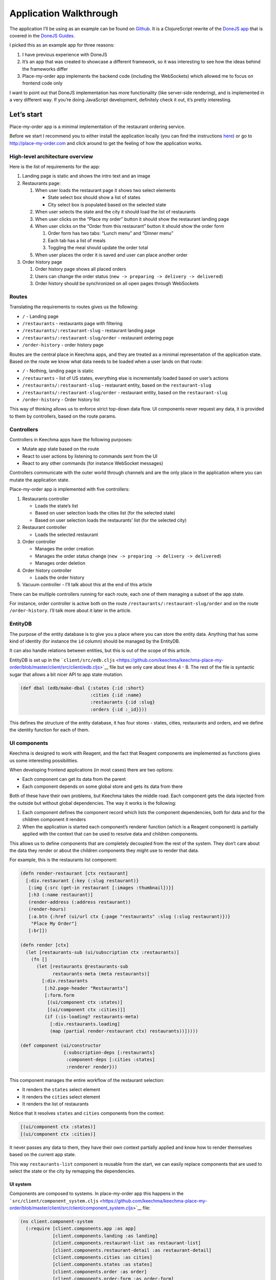 Application Walkthrough
=======================

The application I’ll be using as an example can be found on
`Github <http://github.com/keechma/keechma-place-my-order>`__. It is a
ClojureScript rewrite of the `DoneJS app <http://place-my-order.com>`__
that is covered in the `DoneJS
Guides <http://donejs.com/place-my-order.html>`__.

I picked this as an example app for three reasons:

1. I have previous experience with DoneJS
2. It’s an app that was created to showcase a different framework, so it
   was interesting to see how the ideas behind the frameworks differ
3. Place-my-order app implements the backend code (including the
   WebSockets) which allowed me to focus on frontend code only

I want to point out that DoneJS implementation has more functionality
(like server-side rendering), and is implemented in a very different
way. If you’re doing JavaScript development, definitely check it out,
it’s pretty interesting.

Let’s start
-----------

Place-my-order app is a minimal implementation of the restaurant
ordering service.

Before we start I recommend you to either install the application
locally (you can find the instructions
`here <https://github.com/keechma/keechma-place-my-order>`__) or go to
http://place-my-order.com and click around to get the feeling of how the
application works.

High-level architecture overview
~~~~~~~~~~~~~~~~~~~~~~~~~~~~~~~~

Here is the list of requirements for the app:

1. Landing page is static and shows the intro text and an image
2. Restaurants page:

   1. When user loads the restaurant page it shows two select elements

      -  State select box should show a list of states
      -  City select box is populated based on the selected state

   2. When user selects the state and the city it should load the list
      of restaurants
   3. When user clicks on the “Place my order” button it should show the
      restaurant landing page
   4. When user clicks on the “Order from this restaurant” button it
      should show the order form

      1. Order form has two tabs: “Lunch menu” and “Dinner menu”
      2. Each tab has a list of meals
      3. Toggling the meal should update the order total

   5. When user places the order it is saved and user can place another
      order

3. Order history page

   1. Order history page shows all placed orders
   2. Users can change the order status
      (``new -> preparing -> delivery -> delivered``)
   3. Order history should be synchronized on all open pages through
      WebSockets

Routes
~~~~~~

Translating the requirements to routes gives us the following:

-  ``/`` - Landing page
-  ``/restaurants`` - restaurants page with filtering
-  ``/restaurants/:restaurant-slug`` - restaurant landing page
-  ``/restaurants/:restaurant-slug/order`` - restaurant ordering page
-  ``/order-history`` - order history page

Routes are the central place in Keechma apps, and they are treated as a
minimal representation of the application state. Based on the route we
know what data needs to be loaded when a user lands on that route:

-  ``/`` - Nothing, landing page is static
-  ``/restaurants`` - list of US states, everything else is
   incrementally loaded based on user’s actions
-  ``/restaurants/:restaurant-slug`` - restaurant entity, based on the
   ``restaurant-slug``
-  ``/restaurants/:restaurant-slug/order`` - restaurant entity, based on
   the ``restaurant-slug``
-  ``/order-history`` - Order history list

This way of thinking allows us to enforce strict top-down data flow. UI
components never request any data, it is provided to them by
controllers, based on the route params.

Controllers
~~~~~~~~~~~

Controllers in Keechma apps have the following purposes:

-  Mutate app state based on the route
-  React to user actions by listening to commands sent from the UI
-  React to any other commands (for instance WebSocket messages)

Controllers communicate with the outer world through channels and are
the only place in the application where you can mutate the application
state.

Place-my-order app is implemented with five controllers:

1. Restaurants controller

   -  Loads the state’s list
   -  Based on user selection loads the cities list (for the selected
      state)
   -  Based on user selection loads the restaurants’ list (for the
      selected city)

2. Restaurant controller

   -  Loads the selected restaurant

3. Order controller

   -  Manages the order creation
   -  Manages the order status change
      (``new -> preparing -> delivery -> delivered``)
   -  Manages order deletion

4. Order history controller

   -  Loads the order history

5. Vacuum controller - I’ll talk about this at the end of this article

There can be multiple controllers running for each route, each one of
them managing a subset of the app state.

For instance, order controller is active both on the route
``/restaurants/:restaurant-slug/order`` and on the route
``/order-history``. I’ll talk more about it later in the article.

EntityDB
~~~~~~~~

The purpose of the entity database is to give you a place where you can
store the entity data. Anything that has some kind of identity (for
instance the ``id`` column) should be managed by the EntityDB.

It can also handle relations between entities, but this is out of the
scope of this article.

EntityDB is set up in the
```client/src/edb.cljs`` <https://github.com/keechma/keechma-place-my-order/blob/master/client/src/client/edb.cljs>`__
file but we only care about lines 4 - 8. The rest of the file is
syntactic sugar that allows a bit nicer API to app state mutation.

.. code-block:: clojure

    (def dbal (edb/make-dbal {:states {:id :short}
                              :cities {:id :name}
                              :restaurants {:id :slug}
                              :orders {:id :_id}}))

This defines the structure of the entity database, it has four stores -
states, cities, restaurants and orders, and we define the identity
function for each of them.

UI components
~~~~~~~~~~~~~

Keechma is designed to work with Reagent, and the fact that Reagent
components are implemented as functions gives us some interesting
possibilities.

When developing frontend applications (in most cases) there are two
options:

-  Each component can get its data from the parent
-  Each component depends on some global store and gets its data from
   there

Both of these have their own problems, but Keechma takes the middle
road. Each component gets the data injected from the outside but without
global dependencies. The way it works is the following:

1. Each component defines the component record which lists the component
   dependencies, both for data and for the children component it renders
2. When the application is started each component’s renderer function
   (which is a Reagent component) is partially applied with the context
   that can be used to resolve data and children components.

This allows us to define components that are completely decoupled from
the rest of the system. They don’t care about the data they render or
about the children components they might use to render that data.

For example, this is the restaurants list component:

.. code-block:: clojure

    (defn render-restaurant [ctx restaurant]
      [:div.restaurant {:key (:slug restaurant)}
       [:img {:src (get-in restaurant [:images :thumbnail])}]
       [:h3 (:name restaurant)]
       (render-address (:address restaurant))
       (render-hours)
       [:a.btn {:href (ui/url ctx {:page "restaurants" :slug (:slug restaurant)})}
        "Place My Order"]
       [:br]])

    (defn render [ctx]
      (let [restaurants-sub (ui/subscription ctx :restaurants)]
        (fn []
          (let [restaurants @restaurants-sub
                restaurants-meta (meta restaurants)]
            [:div.restaurants
             [:h2.page-header "Restaurants"]
             [:form.form
              [(ui/component ctx :states)]
              [(ui/component ctx :cities)]]
             (if (:is-loading? restaurants-meta)
               [:div.restaurants.loading]
               (map (partial render-restaurant ctx) restaurants))]))))

    (def component (ui/constructor
                    {:subscription-deps [:restaurants]
                     :component-deps [:cities :states]
                     :renderer render}))

This component manages the entire workflow of the restaurant selection:

-  It renders the ``states`` select element
-  It renders the ``cities`` select element
-  It renders the list of restaurants

Notice that it resolves ``states`` and ``cities`` components from the
context:

.. code-block:: clojure

    [(ui/component ctx :states)]
    [(ui/component ctx :cities)]

It never passes any data to them, they have their own context partially
applied and know how to render themselves based on the current app
state.

This way ``restaurants-list`` component is reusable from the start, we
can easily replace components that are used to select the state or the
city by remapping the dependencies.

UI system
^^^^^^^^^

Components are composed to systems. In place-my-order app this happens
in the
```src/client/component_system.cljs`` <https://github.com/keechma/keechma-place-my-order/blob/master/client/src/client/component_system.cljs>`__
file:

.. code-block:: clojure

    (ns client.component-system
      (:require [client.components.app :as app]
                [client.components.landing :as landing]
                [client.components.restaurant-list :as restaurant-list]
                [client.components.restaurant-detail :as restaurant-detail]
                [client.components.cities :as cities]
                [client.components.states :as states]
                [client.components.order :as order]
                [client.components.order-form :as order-form]
                [client.components.order-report :as order-report]
                [client.components.order-history :as order-history]
                [client.components.order-list-item :as order-list-item]))

    (def system
       {:main app/component
        :landing landing/component
        :cities (assoc cities/component :topic :restaurants)
        :states (assoc states/component :topic :restaurants)
        :restaurant-list (assoc restaurant-list/component :topic :restaurants)
        :restaurant-detail restaurant-detail/component
        :order order/component
        :order-report (assoc order-report/component :topic :order)
        :order-form (assoc order-form/component :topic :order)
        :order-list-item (assoc order-list-item/component :topic :order)
        :order-history order-history/component})

All we have to do is to require all components and map them to their
keys in the ``system`` map. When starting the app Keechma will resolve
the dependencies (using the excellent
```dependency`` <https://github.com/stuartsierra/dependency>`__ library
by Stuart Sierra) and partially apply them to each component.

In place-my-order app, there is no need for it, but you could manually
override some of the dependencies and automatically resolve the rest.

You might notice that some components have ``:topic`` assoc-ed to them.
This tells component on which topic it should send commands. The topic
is the key that you used to register the controller (more about that
later).

Subscriptions
~~~~~~~~~~~~~

Subscriptions in Keechma work similar to Re/Frame’s subscriptions.

.. code-block:: clojure

    (ns client.subscriptions
      (:require [client.edb :as edb])
      (:require-macros [reagent.ratom :refer [reaction]]))

    (defn states [app-db]
      (reaction
       (edb/get-collection @app-db :states :list)))

    (defn cities [app-db]
      (reaction
       (edb/get-collection @app-db :cities :list)))

    (defn restaurants [app-db]
      (reaction
       (edb/get-collection @app-db :restaurants :list)))

    (defn current-restaurant [app-db]
      (reaction
       (let [slug (get-in @app-db [:route :data :slug])]
         (when slug
           (edb/get-item-by-id @app-db :restaurants slug)))))

    (defn current-order [app-db]
      (reaction
       (edb/get-named-item @app-db :orders :current)))

    (defn order-history [app-db]
      (reaction
       (edb/get-collection @app-db :orders :history)))

    (def all {:states states
              :cities cities
              :restaurants restaurants
              :current-restaurant current-restaurant
              :current-order current-order
              :order-history order-history})

Each subscription is a function that takes the app’s state atom as an
argument and returns the subset of data from the app state.

Defining the app
~~~~~~~~~~~~~~~~

You can find the app definition in the
```src/client/app.cljs`` <https://github.com/keechma/keechma-place-my-order/blob/master/client/src/client/app.cljs>`__.
The ``definition`` map holds the following information:

-  Which route patterns are used
-  Which controllers are used in the app
-  What element to use to mount the app
-  What components are used in the app
-  What subscriptions are available in the app

This is a place where all of the decoupled parts come together.
Controllers are passed in as a map:

.. code-block:: clojure

    {
        ...
        :controllers {:restaurants (c-restaurants/->Controller)
                      :restaurant (c-restaurant/->Controller)
                      :order (c-order/->Controller)
                      :order-history (c-order-history/->Controller)
                      :vacuum (c-vacuum/->Controller)}
        ...
    }

Keys in the ``:controllers`` map are topics on which each controller
listens to commands. Those are the same topics that were assoc-ed to the
components in the component system file.

App functionality
-----------------

The previous part was a high-level overview of the application. In the
next part, I’ll go through each functionality and show you how it was
implemented.

Landing page (``/``)
~~~~~~~~~~~~~~~~~~~~

A landing page is static, it only shows the text and the image, so it’s
just rendered in the
```src/client/components/landing.cljs`` <https://github.com/keechma/keechma-place-my-order/blob/master/client/src/client/components/landing.cljs>`__
component.

Restaurants page (``/restaurants``)
~~~~~~~~~~~~~~~~~~~~~~~~~~~~~~~~~~~

Restaurants page is managed by the
```src/client/controllers/restaurants.cljs`` <https://github.com/keechma/keechma-place-my-order/blob/master/client/src/client/controllers/restaurants.cljs>`__
controller.

The controller file has a bunch of comments which explain what’s going
on. I recommend you to read them before you continue.

The restaurants’ controller does the following:

-  Loads the ``states`` list
-  Waits for the user command to load the ``cities`` list (when user
   selects the state)
-  Waits for the user command to load the ``restaurants`` list (when
   user selects the city)

The components used to render this page are:

-  ```src/client/components/restaurant_list.cljs`` <https://github.com/keechma/keechma-place-my-order/blob/master/client/src/client/components/restaurant_list.cljs>`__
   - Main component, renders the ``states`` and ``cities`` components,
   renders the list of restaurants
-  ```src/client/components/states.cljs`` <https://github.com/keechma/keechma-place-my-order/blob/master/client/src/client/components/states.cljs>`__
   - Renders the select state component, when the user selects the state
   it sends the ``select-state`` command to the controller
-  ```src/client/components/cities`` <https://github.com/keechma/keechma-place-my-order/blob/master/client/src/client/components/cities.cljs>`__
   - Renders the select city component, when the user selects the state
   it sends the ``select-city`` command to the controller

Each rendered restaurant will have the “Place my order” link which will
take us to the ``/restaurants/:slug`` page where we’ll render the
restaurant landing page.

Restaurant landing page (``/restaurants/:slug``)
~~~~~~~~~~~~~~~~~~~~~~~~~~~~~~~~~~~~~~~~~~~~~~~~

Restaurants page is managed by the
```src/client/controllers/restaurant.cljs`` <https://github.com/keechma/keechma-place-my-order/blob/master/client/src/client/controllers/restaurant.cljs>`__
controller.

The controller file has a bunch of comments which explain what’s going
on. I recommend you to read them before you continue.

The only thing that the ``restaurant`` controller does is the loading of
the restaurant based on the slug.

It is rendered by the
```src/client/components/restaurant_detail.cljs`` <https://github.com/keechma/keechma-place-my-order/blob/master/client/src/client/components/restaurant_detail.cljs>`__
component.

On the page, there will be a link that will take us to the restaurant
order page.

Restaurant order page (``/restaurants/:slug/order``)
~~~~~~~~~~~~~~~~~~~~~~~~~~~~~~~~~~~~~~~~~~~~~~~~~~~~

The restaurant order page is managed by two controllers:

1. ```src/client/controllers/restaurant.cljs`` <https://github.com/keechma/keechma-place-my-order/blob/master/client/src/client/controllers/restaurant.cljs>`__
   controller
2. ```src/client/controllers/order.cljs`` <https://github.com/keechma/keechma-place-my-order/blob/master/client/src/client/controllers/order.cljs>`__
   controller

Both controller files have a bunch of comments which explain what’s
going on. I recommend you to read them before you continue.

The restaurant controller is responsible for the loading of the
restaurant information, and the order controller manages the creation of
new order.

The components used to render this page are:

-  ```src/client/components/order.cljs`` <https://github.com/keechma/keechma-place-my-order/blob/master/client/src/client/components/order.cljs>`__
   - this component will render the ``order_form`` or ``order_report``
   component based on the existence of the ``current_order``
-  ```src/client/components/order_form.cljs`` <https://github.com/keechma/keechma-place-my-order/blob/master/client/src/client/components/order_form.cljs>`__
   - this component renders the order form:

   -  It will render the tabbed menu list (Lunch menu and Dinner menu)
   -  It will collect the order data in it’s local state
   -  When the user clicks the “Place my order!” button it will validate
      the form data and send the ``save-order`` command to the
      controller

-  ```src/client/components/order_report.cljs`` <https://github.com/keechma/keechma-place-my-order/blob/master/client/src/client/components/order_report.cljs>`__
   - this component renders the details of the ``current_order``. If the
   user clicks on the “Place another order!” link, it will send the
   ``clear-order`` command which will cause the current order to be
   cleared from the app state, so the ``order_form`` component will be
   rendered again.

Order history page (``/order-history``)
~~~~~~~~~~~~~~~~~~~~~~~~~~~~~~~~~~~~~~~

The order history page is managed by two controllers:

1. ```src/client/controllers/order_history.cljs`` <https://github.com/keechma/keechma-place-my-order/blob/master/client/src/client/controllers/order_history.cljs>`__
   controller
2. ```src/client/controllers/order.cljs`` <https://github.com/keechma/keechma-place-my-order/blob/master/client/src/client/controllers/order.cljs>`__
   controller

Both controller files have a bunch of comments which explain what’s
going on. I recommend you to read them before you continue.

The order history controller is responsible for the loading of the order
history, and the order controller manages the ``status`` change for each
of the rendered orders.

The components used to render this page are:

-  ```src/client/components/order_history.cljs`` <https://github.com/keechma/keechma-place-my-order/blob/master/client/src/client/components/order_history.cljs>`__
   - this component partitions the order history list based on the order
   status. It also renders all of the orders with the
   ``order_list_item`` component.
-  ```src/client/components/order_list_item.cljs`` <https://github.com/keechma/keechma-place-my-order/blob/master/client/src/client/components/order_list_item.cljs>`__
   - this component renders one order. It will also send the
   ``mark-order`` or ``delete-order`` command to the ``order``
   controller based on the user actions.

Vacuuming the entity db
-----------------------

I’ve mentioned the ``vacuum`` controller previously. The purpose of this
controller is to ensure that the entity db holds only the data that is
needed to render the current page.

When you have a single page app, it is easy to accumulate bunch of
garbage in your app state db. This problem is even worse when you use
the Keechma’s EntityDB.

How EntityDB works
~~~~~~~~~~~~~~~~~~

EntityDB ensures that when you render an entity multiple times on the
page, you always get the same object. This way if you change the entity
in one place, it is automatically updated anywhere that entity is
rendered. You don’t have to do any synchronization, everything is taken
care of automatically.

This is a feature I’ve used for years in `CanJS <http://canjs.com>`__,
it’s extremely convenient and it allows you to avoid a whole class of
bugs related to the data synchronization.

In CanJS it works in the following way:

-  When the model instance is loaded from the server it’s placed in the
   global store
-  Each time this model instance is rendered in the page, CanJS
   increments the reference count for that model instance
-  If that same model instance is loaded from some other place, the data
   will be merged with the one in the global store, and the same object
   will be returned
-  When the user updates the model instance, it is mutated in place and
   changes are applied everywhere that model instance was rendered.
-  When the DOM changes and the model instance is removed from the
   screen, CanJS decrements the reference count for that model instance
-  When the reference count is zero, item is removed from the global
   store

This works for CanJS because it uses the mutable data structures and
because CanJS controls the whole stack, from models to the rendering.

In ClojureScript, we can’t do that. ClojureScript data structures are
immutable, so we can’t hold the reference to the entity. Also, Reagent
(and React) don’t do any book keeping when the item is rendered on the
page.

EntityDB solves this problem in the following way:

-  You must give names to your collections or items, this way you can
   load the items by the name from your subscriptions
-  When you call ``edb/insert-collection`` or ``edb/insert-named-item``
   it will put the entity in the store, and replace items in the
   collection or in the named item with the ``id`` of that item
-  When you call ``edb/get-collection`` or ``edb/get-named-item`` it
   will return whatever is in the global store based on the ``id``.

All of this happens under the hood, and we can still use the nice API to
interact with the EntityDB, but it comes at a cost: When you call
``edb/remove-collection`` or ``edb/remove-named-item`` it doesn’t really
remove anything from the store, it just removes those collections or
named items. It works in this way because each item in the store can
exist in multiple collections or named items.

That’s why the EntityDB implements the ``vacuum`` function. This
function will go through all stores and remove items that are not
referenced in any collections or named items.

Since Keechma knows what data is needed based on the route, the vacuum
controller can clean the database on each route and remove the obsolete
items.

Conclusion
----------

Keechma is a small framework, but I believe it brings a lot of value to
the development. I believe that the problems it solves are the problems
that each developer encounters while developing single page apps. Even
if you don’t end up using Keechma, I hope you got some ideas how to
approach these problems and solve them.

